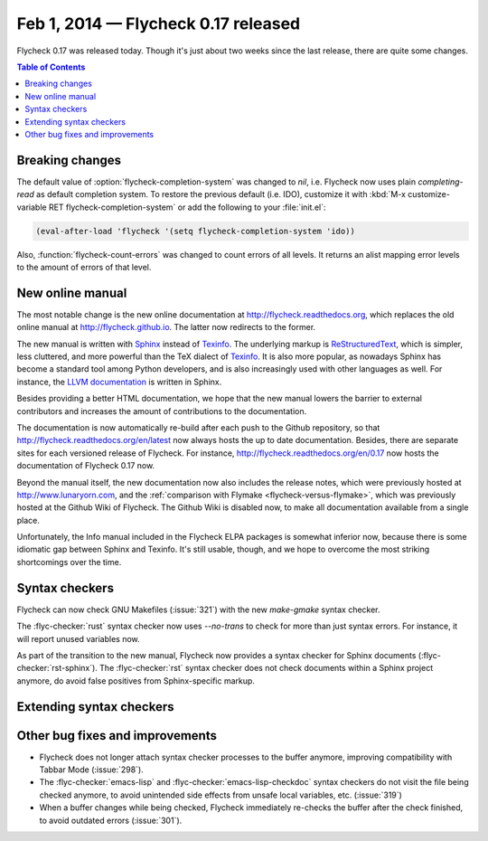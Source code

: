 ======================================
 Feb 1, 2014 — Flycheck 0.17 released
======================================

.. only:: not format_texinfo

   .. figure:: /images/flycheck-0_17.png
      :align: center

      Flycheck 0.17 with `Solarized Light`_ and `Source Code Pro`_

Flycheck 0.17 was released today.  Though it's just about two weeks since the
last release, there are quite some changes.

.. _Source Code Pro: https://github.com/adobe/source-code-pro
.. _Solarized Light: https://github.com/bbatsov/solarized-emacs

.. contents:: Table of Contents
   :local:

Breaking changes
================

The default value of :option:`flycheck-completion-system` was changed to `nil`,
i.e. Flycheck now uses plain `completing-read` as default completion system.  To
restore the previous default (i.e. IDO), customize it with :kbd:`M-x
customize-variable RET flycheck-completion-system` or add the following to your
:file:`init.el`:

.. code-block:: cl

   (eval-after-load 'flycheck '(setq flycheck-completion-system 'ido))

Also, :function:`flycheck-count-errors` was changed to count errors of all
levels.  It returns an alist mapping error levels to the amount of errors of
that level.

New online manual
=================

The most notable change is the new online documentation at
http://flycheck.readthedocs.org, which replaces the old online manual at
http://flycheck.github.io.  The latter now redirects to the former.

The new manual is written with Sphinx_ instead of Texinfo_.  The underlying
markup is ReStructuredText_, which is simpler, less cluttered, and more powerful
than the TeX dialect of Texinfo_.  It is also more popular, as nowadays Sphinx
has become a standard tool among Python developers, and is also increasingly
used with other languages as well.  For instance, the `LLVM documentation`_ is
written in Sphinx.

Besides providing a better HTML documentation, we hope that the new manual
lowers the barrier to external contributors and increases the amount of
contributions to the documentation.

The documentation is now automatically re-build after each push to the Github
repository, so that http://flycheck.readthedocs.org/en/latest now always hosts
the up to date documentation.  Besides, there are separate sites for each
versioned release of Flycheck.  For instance,
http://flycheck.readthedocs.org/en/0.17 now hosts the documentation of Flycheck
0.17 now.

Beyond the manual itself, the new documentation now also includes the release
notes, which were previously hosted at http://www.lunaryorn.com, and the
:ref:`comparison with Flymake <flycheck-versus-flymake>`, which was previously
hosted at the Github Wiki of Flycheck.  The Github Wiki is disabled now, to make
all documentation available from a single place.

Unfortunately, the Info manual included in the Flycheck ELPA packages is
somewhat inferior now, because there is some idiomatic gap between Sphinx and
Texinfo.  It's still usable, though, and we hope to overcome the most striking
shortcomings over the time.

.. _Sphinx: http://sphinx-doc.org
.. _Texinfo: http://www.gnu.org/software/texinfo/
.. _ReStructuredText: http://docutils.sourceforge.net/rst.html
.. _LLVM documentation: http://llvm.org/docs/

Syntax checkers
===============

Flycheck can now check GNU Makefiles (:issue:`321`) with the new `make-gmake`
syntax checker.

The :flyc-checker:`rust` syntax checker now uses `--no-trans` to check for more
than just syntax errors.  For instance, it will report unused variables now.

As part of the transition to the new manual, Flycheck now provides a syntax
checker for Sphinx documents (:flyc-checker:`rst-sphinx`).  The
:flyc-checker:`rst` syntax checker does not check documents within a Sphinx
project anymore, do avoid false positives from Sphinx-specific markup.

Extending syntax checkers
=========================

Other bug fixes and improvements
================================

- Flycheck does not longer attach syntax checker processes to the buffer
  anymore, improving compatibility with Tabbar Mode (:issue:`298`).
- The :flyc-checker:`emacs-lisp` and :flyc-checker:`emacs-lisp-checkdoc` syntax
  checkers do not visit the file being checked anymore, to avoid unintended side
  effects from unsafe local variables, etc. (:issue:`319`)
- When a buffer changes while being checked, Flycheck immediately re-checks the
  buffer after the check finished, to avoid outdated errors (:issue:`301`).
